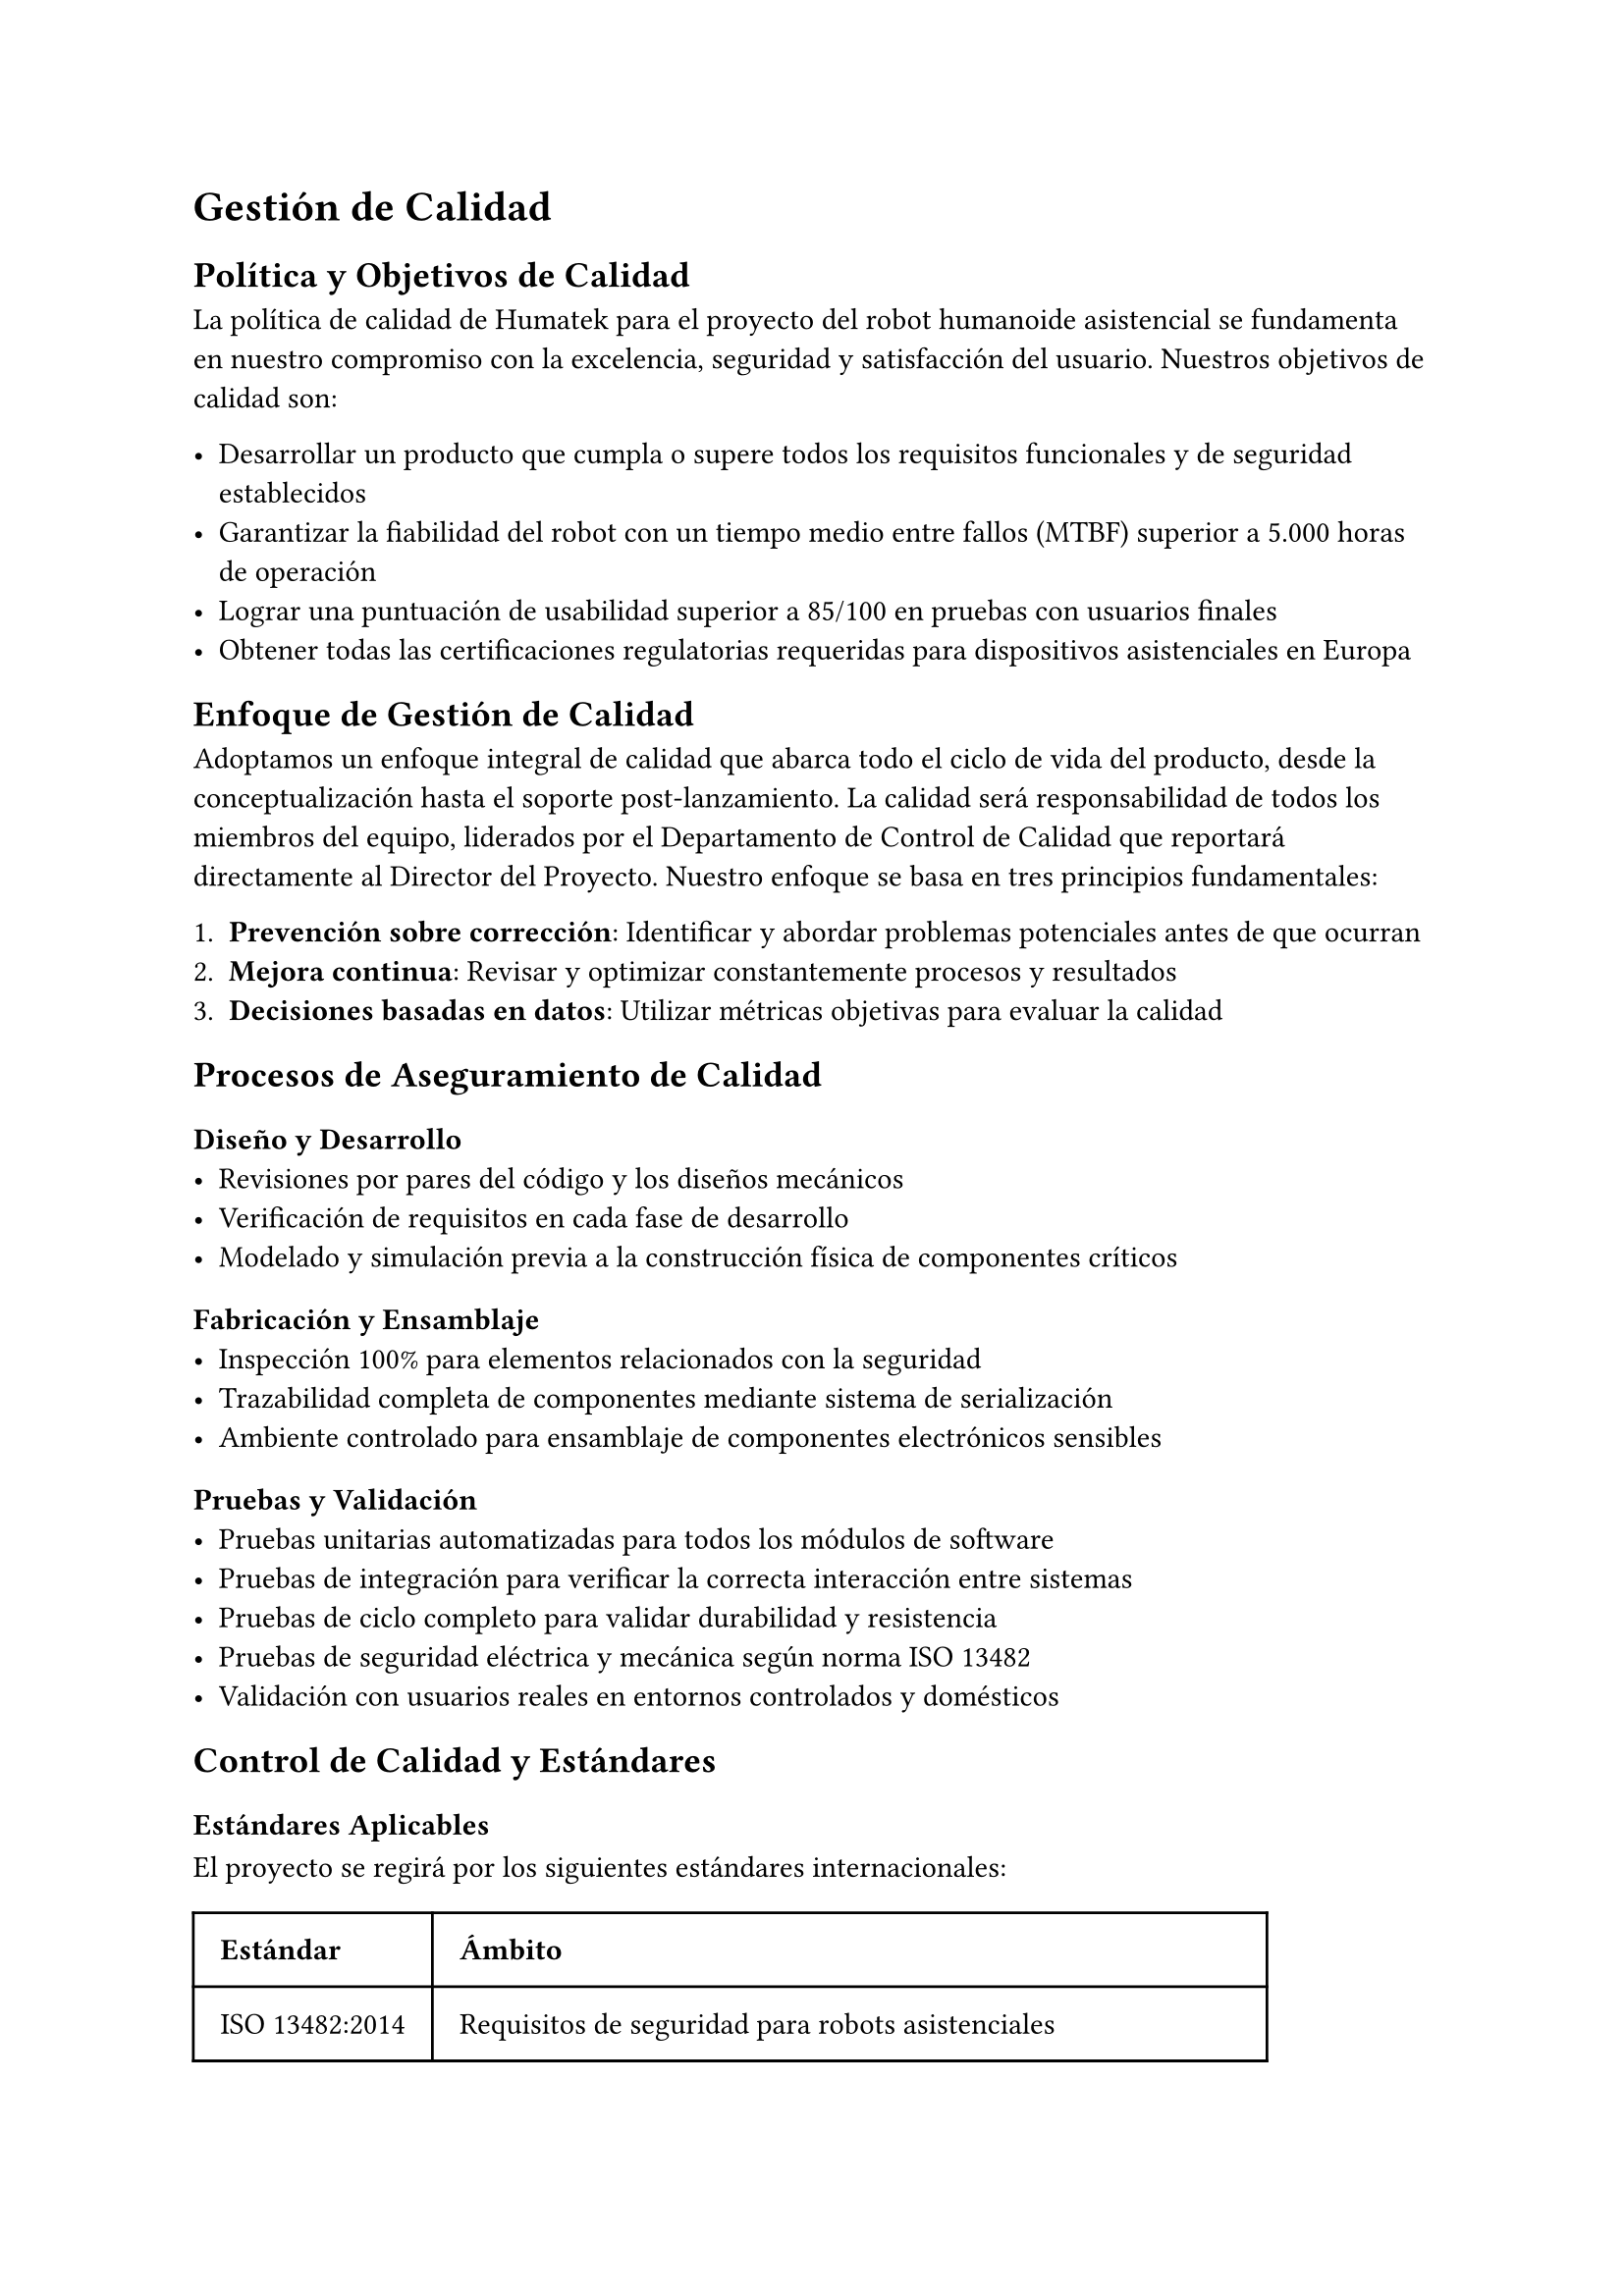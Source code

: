 = Gestión de Calidad

== Política y Objetivos de Calidad

La política de calidad de Humatek para el proyecto del robot humanoide asistencial se fundamenta en nuestro compromiso con la excelencia, seguridad y satisfacción del usuario. Nuestros objetivos de calidad son:

- Desarrollar un producto que cumpla o supere todos los requisitos funcionales y de seguridad establecidos
- Garantizar la fiabilidad del robot con un tiempo medio entre fallos (MTBF) superior a 5.000 horas de operación
- Lograr una puntuación de usabilidad superior a 85/100 en pruebas con usuarios finales
- Obtener todas las certificaciones regulatorias requeridas para dispositivos asistenciales en Europa

== Enfoque de Gestión de Calidad

Adoptamos un enfoque integral de calidad que abarca todo el ciclo de vida del producto, desde la conceptualización hasta el soporte post-lanzamiento. La calidad será responsabilidad de todos los miembros del equipo, liderados por el Departamento de Control de Calidad que reportará directamente al Director del Proyecto.
Nuestro enfoque se basa en tres principios fundamentales:

1. *Prevención sobre corrección*: Identificar y abordar problemas potenciales antes de que ocurran
2. *Mejora continua*: Revisar y optimizar constantemente procesos y resultados
3. *Decisiones basadas en datos*: Utilizar métricas objetivas para evaluar la calidad

== Procesos de Aseguramiento de Calidad

=== Diseño y Desarrollo
- Revisiones por pares del código y los diseños mecánicos
- Verificación de requisitos en cada fase de desarrollo
- Modelado y simulación previa a la construcción física de componentes críticos

=== Fabricación y Ensamblaje
- Inspección 100% para elementos relacionados con la seguridad
- Trazabilidad completa de componentes mediante sistema de serialización
- Ambiente controlado para ensamblaje de componentes electrónicos sensibles

=== Pruebas y Validación
- Pruebas unitarias automatizadas para todos los módulos de software
- Pruebas de integración para verificar la correcta interacción entre sistemas
- Pruebas de ciclo completo para validar durabilidad y resistencia
- Pruebas de seguridad eléctrica y mecánica según norma ISO 13482
- Validación con usuarios reales en entornos controlados y domésticos

== Control de Calidad y Estándares

=== Estándares Aplicables
El proyecto se regirá por los siguientes estándares internacionales:

#table(
  columns: (auto, auto),
  inset: 10pt,
  align: (left, left),
  [*Estándar*], [*Ámbito*],
  [ISO 13482:2014], [Requisitos de seguridad para robots asistenciales],
  [IEC 60601-1], [Seguridad básica y funcionamiento esencial de equipos médicos],
  [ISO/IEC 27001], [Gestión de seguridad de la información],
  [ISO/IEC 15288], [Ciclo de vida del software],
)

=== Procedimientos de Control de Calidad
- *Inspección de entrada*: Verificación de componentes y materiales de proveedores
- *Control en proceso*: Puntos de inspección durante el ensamblaje y programación
- *Pruebas finales*: Batería completa de pruebas funcionales y de seguridad
- *Auditorías internas*: Evaluaciones periódicas del cumplimiento de procedimientos
- *Gestión de no conformidades*: Sistema para registro, análisis y corrección de defectos

== Documentación de Calidad

Se desarrollará y mantendrá actualizada la siguiente documentación de calidad:

- *Plan de Calidad del Proyecto*: Documento maestro que detalla todos los aspectos de gestión de calidad
- *Plan de Validación y Verificación*: Procedimientos para asegurar que el producto cumple los requisitos
- *Registros de Pruebas*: Documentación de todas las pruebas realizadas y sus resultados
- *Informes de No Conformidades*: Registro de problemas detectados y acciones correctivas
- *Certificados de Cumplimiento*: Documentación oficial de conformidad con estándares

Esta documentación complementará los entregables documentales especificados en el alcance del proyecto, asegurando una trazabilidad completa del cumplimiento de requisitos de calidad.

== Métricas de Calidad

Para medir objetivamente la calidad del producto y del proyecto, utilizaremos las siguientes métricas clave:

=== Métricas de Producto
#table(
  columns: (auto, auto, auto),
  inset: 10pt,
  align: (left, left, center),
  [*Métrica*], [*Descripción*], [*Objetivo*],
  [Tasa de defectos], [Número de defectos por unidad producida], [< 0.5%],
  [Tiempo medio entre fallos (MTBF)], [Tiempo promedio entre fallos del sistema], [> 5.000h],
  [Precisión de movimiento], [Desviación en operaciones de manipulación], [< 2mm],
  [Tasa de falsos positivos en reconocimiento], [Identificaciones erróneas en sistemas de visión y voz], [< 1%],
  [Autonomía de batería], [Duración real vs. especificada], [> 95%],
  [Puntuación de usabilidad], [Evaluación mediante System Usability Scale (SUS)], [> 85/100],
)

=== Métricas de Proceso
#table(
  columns: (auto, auto, auto),
  inset: 10pt,
  align: (left, left, center),
  [*Métrica*], [*Descripción*], [*Objetivo*],
  [Cobertura de pruebas], [Porcentaje de funcionalidades cubierto por pruebas automatizadas], [> 90%],
  [Efectividad de revisiones], [Defectos encontrados en revisiones vs. pruebas], [> 60% en revisiones],
  [Tiempo de resolución de defectos], [Tiempo promedio para resolver problemas identificados], [< 5 días laborables],
  [Eficacia de acciones correctivas], [Tasa de reincidencia de problemas], [< 5%],
)

== Mejora Continua

Implementaremos un proceso estructurado de mejora continua que incluye:

- Reuniones semanales de revisión de calidad para analizar métricas y tendencias
- Sistema de registro y gestión de lecciones aprendidas
- Programa de sugerencias para mejoras de procesos y producto
- Revisiones post-fase para identificar oportunidades de optimización
- Auditorías periódicas de procesos y resultados

Este enfoque garantizará que tanto el producto como los procesos evolucionen constantemente para alcanzar niveles superiores de calidad y eficiencia.
